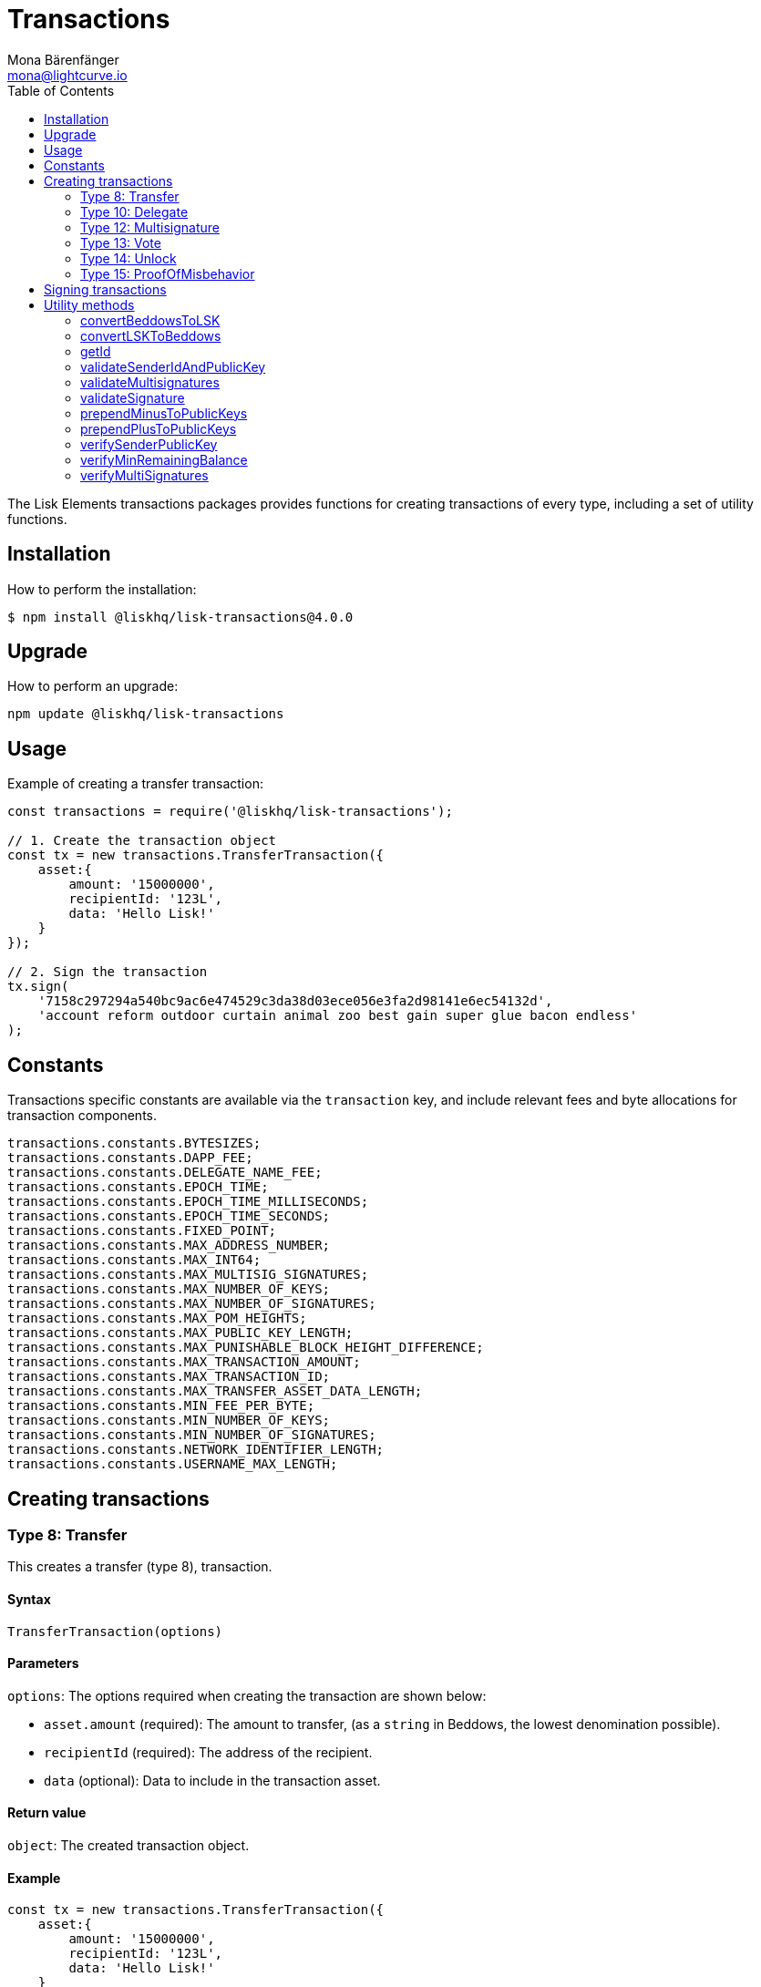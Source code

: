 = Transactions
Mona Bärenfänger <mona@lightcurve.io>
:description: Transaction packages of Lisk Elements including creating & signing transactions, utility functions & example responses.
:page-aliases: lisk-elements/packages/transactions.adoc, reference/lisk-elements/packages/transactions.adoc
:toc:

The Lisk Elements transactions packages provides functions for creating transactions of every type, including a set of utility functions.

== Installation

How to perform the installation:

[source,bash]
----
$ npm install @liskhq/lisk-transactions@4.0.0
----

== Upgrade

How to perform an upgrade:

[source,bash]
----
npm update @liskhq/lisk-transactions
----

== Usage

.Example of creating a transfer transaction:
[source,js]
----
const transactions = require('@liskhq/lisk-transactions');

// 1. Create the transaction object
const tx = new transactions.TransferTransaction({
    asset:{
        amount: '15000000',
        recipientId: '123L',
        data: 'Hello Lisk!'
    }
});

// 2. Sign the transaction
tx.sign(
    '7158c297294a540bc9ac6e474529c3da38d03ece056e3fa2d98141e6ec54132d',
    'account reform outdoor curtain animal zoo best gain super glue bacon endless'
);
----

== Constants

Transactions specific constants are available via the `transaction` key, and include relevant fees and byte allocations for transaction components.

[source,js]
----
transactions.constants.BYTESIZES;
transactions.constants.DAPP_FEE;
transactions.constants.DELEGATE_NAME_FEE;
transactions.constants.EPOCH_TIME;
transactions.constants.EPOCH_TIME_MILLISECONDS;
transactions.constants.EPOCH_TIME_SECONDS;
transactions.constants.FIXED_POINT;
transactions.constants.MAX_ADDRESS_NUMBER;
transactions.constants.MAX_INT64;
transactions.constants.MAX_MULTISIG_SIGNATURES;
transactions.constants.MAX_NUMBER_OF_KEYS;
transactions.constants.MAX_NUMBER_OF_SIGNATURES;
transactions.constants.MAX_POM_HEIGHTS;
transactions.constants.MAX_PUBLIC_KEY_LENGTH;
transactions.constants.MAX_PUNISHABLE_BLOCK_HEIGHT_DIFFERENCE;
transactions.constants.MAX_TRANSACTION_AMOUNT;
transactions.constants.MAX_TRANSACTION_ID;
transactions.constants.MAX_TRANSFER_ASSET_DATA_LENGTH;
transactions.constants.MIN_FEE_PER_BYTE;
transactions.constants.MIN_NUMBER_OF_KEYS;
transactions.constants.MIN_NUMBER_OF_SIGNATURES;
transactions.constants.NETWORK_IDENTIFIER_LENGTH;
transactions.constants.USERNAME_MAX_LENGTH;
----

== Creating transactions

=== Type 8: Transfer

This creates a transfer (type 8), transaction.

==== Syntax

[source,js]
----
TransferTransaction(options)
----

==== Parameters

`options`: The options required when creating the transaction are shown below:

* `asset.amount` (required): The amount to transfer, (as a `string` in Beddows, the lowest denomination possible).
* `recipientId` (required): The address of the recipient.
* `data` (optional): Data to include in the transaction asset.


==== Return value

`object`: The created transaction object.

==== Example

[source,js]
----
const tx = new transactions.TransferTransaction({
    asset:{
        amount: '15000000',
        recipientId: '123L',
        data: 'Hello Lisk!'
    }
});
/*
TransferTransaction {
  senderPublicKey: '',
  signatures: [],
  nonce: 0n,
  fee: 0n,
  type: 8,
  _id: undefined,
  confirmations: undefined,
  blockId: undefined,
  height: undefined,
  receivedAt: undefined,
  asset: { data: 'Hello Lisk!', recipientId: '123L', amount: 15000000n }
}
*/
----

=== Type 10: Delegate

This creates a register delegate (type 10), transaction.

==== Syntax

[source,js]
----
DelegateTransaction(options)
----

==== Parameters

`options`: The options required when creating the transaction are shown below:

* `asset.username`: The delegate username to register.

==== Return value

`object`: The created transaction object.

==== Example

[source,js]
----
const tx =  new transactions.DelegateTransaction({ asset:{ username: 'myDelegate'}});
/*
DelegateTransaction {
  senderPublicKey: '',
  signatures: [],
  nonce: 0n,
  fee: 0n,
  type: 10,
  _id: undefined,
  confirmations: undefined,
  blockId: undefined,
  height: undefined,
  receivedAt: undefined,
  asset: { username: 'myDelegate' }
}
*/
----

=== Type 12: Multisignature

This creates a register multisignature account (type 12), transaction.

==== Syntax

[source,js]
----
MultisignatureTransaction(options)
----

==== Parameters

`options`: The options required when creating the transaction are shown below:

* `asset.mandatoryKeys`: An array of public keys which are required for the multisignature group.
* `asset.optionalKeys`: An array of public keys which are optionally part of the multisignature group.
* `asset.numberOfSignatures`: The minimum number of signatures required to authorise a transaction.
This needs to be a value between 1 and 64.
* `nonce`: The nonce of the account that will sign this transaction.
* `fee`: The transaction fee.
This has to be equal or greater than the minimum fee for this transaction.

==== Return value

`object`: The created transaction object.

==== Example

[source,js]
----
const tx = new transactions.MultisignatureTransaction({
    asset: {
        mandatoryKeys: [
            '9d3058175acab969f41ad9b86f7a2926c74258670fe56b37c429c01fca9f2f0f',
            '141b16ac8d5bd150f16b1caa08f689057ca4c4434445e56661831f4e671b7c0a',
            '3ff32442bb6da7d60c1b7752b24e6467813c9b698e0f278d48c43580da972135',
        ],
        optionalKeys: [],
        numberOfSignatures: 3,
    },
    nonce: '2',
    fee: '250000',
});
console.log(tx);
/*
MultisignatureTransaction {
  senderPublicKey: '',
  signatures: [],
  nonce: 2n,
  fee: 250000n,
  type: 12,
  _id: undefined,
  confirmations: undefined,
  blockId: undefined,
  height: undefined,
  receivedAt: undefined,
  asset: {
    mandatoryKeys: [
      '9d3058175acab969f41ad9b86f7a2926c74258670fe56b37c429c01fca9f2f0f',
      '141b16ac8d5bd150f16b1caa08f689057ca4c4434445e56661831f4e671b7c0a',
      '3ff32442bb6da7d60c1b7752b24e6467813c9b698e0f278d48c43580da972135',
    ],
    optionalKeys: [],
    numberOfSignatures: 3,
    networkIdentifier: '7158c297294a540bc9ac6e474529c3da38d03ece056e3fa2d98141e6ec54132d'
  },
  MAX_KEYS_COUNT: 64
}
*/
----

[[vote]]
=== Type 13: Vote

This creates a cast votes (type 13), transaction.

==== Syntax

[source,js]
----
castVotes(options)
----

==== Parameters

`options`: The options required when creating the transaction are shown below:

* `asset.votes`: An array of objects with a `delegateAddress` and the `amount` of tokens that will be locked for this delegate.

==== Return value

`object`: The created transaction object.

==== Example

[source,js]
----
const tx = new transactions.VoteTransaction({
    asset:{
        votes:[
            { delegateAddress:'11750255083444888021L', amount: '-1000000000'},
            { delegateAddress:'64373847834494888026L', amount: '3000000000'}
        ]
    }
});

/*
VoteTransaction {
  senderPublicKey: '',
  signatures: [],
  nonce: 0n,
  fee: 0n,
  type: 13,
  _id: undefined,
  confirmations: undefined,
  blockId: undefined,
  height: undefined,
  receivedAt: undefined,
  asset: { votes: [
  { delegateAddress: '11750255083444888021L', amount: -1000000000n },
  { delegateAddress: '64373847834494888026L', amount: 3000000000n }
  ]}
}
  */
----

=== Type 14: Unlock

This creates a unlock (type 14), transaction in order to unlock tokens that have been locked with the <<vote,VoteTransaction>>.

==== Syntax

[source,js]
----
UnlockTransaction(options)
----

==== Parameters

`options`: The options required when creating the transaction are shown below:

* `asset.unlockingObjects`: An array of objects with a `delegateAddress`, the `unvoteHeight`, and the `amount` of tokens that will be unlocked for this delegate.

==== Return value

`object`: The created transaction object.

==== Example

[source,js]
----
const tx = new transactions.UnlockTransaction({
    asset:{
        unlockingObjects:[
            { delegateAddress:'11750255083444888021L', amount: '-1000000000', unvoteHeight: '1234'},
            { delegateAddress:'64373847834494888026L', amount: '3000000000', unvoteHeight: '1234' }
        ]
    }
});
/*
UnlockTransaction {
  senderPublicKey: '',
  signatures: [],
  nonce: 0n,
  fee: 0n,
  type: 14,
  _id: undefined,
  confirmations: undefined,
  blockId: undefined,
  height: undefined,
  receivedAt: undefined,
  asset: { unlockingObjects: [
  {
    delegateAddress: '11750255083444888021L',
    amount: -1000000000n,
    unvoteHeight: '1234'
  },
  {
    delegateAddress: '64373847834494888026L',
    amount: 3000000000n,
    unvoteHeight: '1234'
  }
 ]}
}
  */
----

=== Type 15: ProofOfMisbehavior

This creates a proof of misbehavior (type 15), transaction.

==== Syntax

[source,js]
----
transactions.ProofOfMisbehaviorTransaction(options)
----

==== Parameters

`options`: The options required when creating the transaction are shown below:

* `asset.header1` (required): The blockheader that is contradicting with `asset.header2` as per BFT violation rules.
* `asset.header2` (required): The blockheader that is contradicting with `asset.header1` as per BFT violation rules.

==== Return value

`object`: The created transaction object.

==== Example

[source,js]
----
const tx = new transactions.ProofOfMisbehaviorTransaction({
    asset:{
        header1: {
            blockSignature: 'e8b4768a7805bdcef097458e52b4acc5aed9816032504a57a0ae14ede0054bd916ddc0ff93a4baac91048930afde72f0e89a9fd5b07bd98620e3d5558b34b005',
            generatorPublicKey: '7a7f24c061db6a92320ba14323f814c20dbcc811a931ead3ca63c75a4de1b643',
            height: 8938,
            maxHeightPreviouslyForged: 8788,
            maxHeightPrevoted: 8868,
            numberOfTransactions: 0,
            payloadHash: 'e3b0c44298fc1c149afbf4c8996fb92427ae41e4649b934ca495991b7852b855',
            payloadLength: 0,
            previousBlockId: '9326981395427095175',
            reward: '500000000',
            seedReveal: 'abe2a66d7a35fd7b580e977d9f7911ae',
            timestamp: 122329567,
            totalAmount: '0',
            totalFee: '0',
            version: 2
        },
        header2: {
            blockSignature: '31ccf4ce1a3a224a2a32c3f4bdc6fad0ddb8feb45b05b7d411eee1a608f9d91284d09c727bba173c882d5dc90cb951c5affc10462d650031a627e00d919cbf08',
            generatorPublicKey: '7a7f24c061db6a92320ba14323f814c20dbcc811a931ead3ca63c75a4de1b643',
            height: 8933,
            maxHeightPreviouslyForged: 8788,
            maxHeightPrevoted: 8868,
            numberOfTransactions: 0,
            payloadHash: 'e3b0c44298fc1c149afbf4c8996fb92427ae41e4649b934ca495991b7852b855',
            payloadLength: 0,
            previousBlockId: '9326981395427095175',
            reward: '500000000',
            seedReveal: 'abe2a66d7a35fd7b580e977d9f7911ae',
            timestamp: 122329567,
            totalAmount: '0',
            totalFee: '0',
            version: 2
        }
    }
});
/*
ProofOfMisbehaviorTransaction {
  senderPublicKey: '',
  signatures: [],
  nonce: 0n,
  fee: 0n,
  type: 15,
  _id: undefined,
  confirmations: undefined,
  blockId: undefined,
  height: undefined,
  receivedAt: undefined,
  asset: {
    header1: {
      blockSignature: 'e8b4768a7805bdcef097458e52b4acc5aed9816032504a57a0ae14ede0054bd916ddc0ff93a4baac91048930afde72f0e89a9fd5b07bd98620e3d5558b34b005',
      generatorPublicKey: '7a7f24c061db6a92320ba14323f814c20dbcc811a931ead3ca63c75a4de1b643',
      height: 8938,
      maxHeightPreviouslyForged: 8788,
      maxHeightPrevoted: 8868,
      numberOfTransactions: 0,
      payloadHash: 'e3b0c44298fc1c149afbf4c8996fb92427ae41e4649b934ca495991b7852b855',
      payloadLength: 0,
      previousBlockId: '9326981395427095175',
      reward: '500000000',
      seedReveal: 'abe2a66d7a35fd7b580e977d9f7911ae',
      timestamp: 122329567,
      totalAmount: '0',
      totalFee: '0',
      version: 2
    },
    header2: {
      blockSignature: '31ccf4ce1a3a224a2a32c3f4bdc6fad0ddb8feb45b05b7d411eee1a608f9d91284d09c727bba173c882d5dc90cb951c5affc10462d650031a627e00d919cbf08',
      generatorPublicKey: '7a7f24c061db6a92320ba14323f814c20dbcc811a931ead3ca63c75a4de1b643',
      height: 8933,
      maxHeightPreviouslyForged: 8788,
      maxHeightPrevoted: 8868,
      numberOfTransactions: 0,
      payloadHash: 'e3b0c44298fc1c149afbf4c8996fb92427ae41e4649b934ca495991b7852b855',
      payloadLength: 0,
      previousBlockId: '9326981395427095175',
      reward: '500000000',
      seedReveal: 'abe2a66d7a35fd7b580e977d9f7911ae',
      timestamp: 122329567,
      totalAmount: '0',
      totalFee: '0',
      version: 2
    },
    reward: 0n
  }
}

  */
----

== Signing transactions

After the transaction object was created as described in the section <<create,Creating transactions>>, it is necessary to sign the transaction before it can be broadcast to a node.

[source,js]
----
tx.sign(
    '7158c297294a540bc9ac6e474529c3da38d03ece056e3fa2d98141e6ec54132d', <1>
    'account reform outdoor curtain animal zoo best gain super glue bacon endless' <2>
    );
/*
TransferTransaction {
  senderPublicKey: 'f7425ba1b192e07639a0304531e21117ccc1852279b6ec7c296b18bd95bcc4c3',
  signatures: [
    'f6635a1f53f1e97443771c2b31b9f8cdfb1a5afb875f5d2bae8fec71c861fc8f3c9c312ac4fbc8a404a7b906b1bc7d62ca0851568ee30425452a497ab37caa0b'
  ],
  nonce: 0n,
  fee: 0n,
  type: 8,
  _id: '10457170653864555613',
  confirmations: undefined,
  blockId: undefined,
  height: undefined,
  receivedAt: undefined,
  asset: { data: 'Hello Lisk!', recipientId: '123L', amount: 15000000n }
}
 */
----

<1> The network identifier of the network, where you wish to post the transaction.
<2> Enter the 12 word mnemonic passphrase here for an account.

After the transaction is signed, the `signatures`, `senderPublicKey` and `networkIdentifier` are added to the transaction object.

It is also possible to get the minimum fee for this particular transaction to be accepted by the network, by executing the following command:

[source,js]
----
tx.minFee
/*
141000n
 */
----

== Utility methods

=== convertBeddowsToLSK

This converts the amounts in Beddows (the smallest denomination), to the corresponding amounts in one LSK.

==== Syntax

[source,js]
----
convertBeddowsToLSK(amount)
----

==== Parameters

`amount`: `string` Decimal representation of amount to be converted.

==== Return value

`string`: Amount in LSK.

==== Examples

[source,js]
----
transactions.utils.convertBeddowsToLSK('100000'); // '0.001'
----

=== convertLSKToBeddows

This converts the amounts in LSK to the corresponding amounts in Beddows, (the smallest denomination).

==== Syntax

[source,js]
----
convertLSKToBeddows(amount)
----

==== Parameters

`amount`: `string` Decimal representation of amount to be converted.

==== Return value

`string`: Amount in Beddows.

==== Examples

[source,js]
----
transactions.utils.convertLSKToBeddows('0.001'); // '100000'
----

=== getId

Returns a transaction ID for a transaction.

==== Syntax

[source,js]
----
getId(transactionBytes)
----

==== Parameters

`transactionBytes`: The buffer representation of the transaction whose ID is required.

==== Return value

`string`: The transaction ID.

=== validateSenderIdAndPublicKey

Validates if the senderId matches the public key of a transaction.

==== Syntax

[source,js]
----
validateSenderIdAndPublicKey(id, senderId, publicKey)
----

==== Parameters

* `id`: The transaction id.
* `senderId`: The address to validate as `string`.
* `senderPublicKey`: The public key to validate as `string`.

==== Return value

`boolean`: `true` If the public key matches the senderId, otherwise an error will be thrown.

=== validateMultisignatures

Validates multisignatures.

==== Syntax

[source,js]
----
validateMultisignatures(publicKeys, signatures, minimumValidations, transactionBytes(,id))
----

==== Parameters

* `publicKeys`: The public key to validate as a list of ``string``s.
* `signatures`: The signature to validate as a `string`.
* `minimumValidations`: The public key to validate as a `number`.
* `transactionBytes`: The buffer representation of the transaction.
* `id`: Optional transaction id.

==== Return value

`boolean`: `true` If the signature is valid for the provided transaction and public key, otherwise an error will be thrown.

=== validateSignature

Validates a signature.

==== Syntax

[source,js]
----
validateSignature(publicKey, signature, transactionBytes(,id))
----

==== Parameters

* `publicKey`: The public key to validate as a `string`.
* `signature`: The signature to validate as a `string`.
* `transactionBytes`: The buffer representation of the transaction.
* `id`: Optional transaction id.

==== Return value

`boolean`: `true` If the signature is valid for the provided transaction and public key, otherwise an error will be thrown.

=== prependMinusToPublicKeys

Prepends a `-` to a list of public keys.

==== Syntax

[source,js]
----
prependMinusToPublicKeys([publicKeys])
----

==== Parameters

`publicKeys`: List of public keys.

==== Return value

`publicKeys`: A list of public keys with a `-` prepended.

=== prependPlusToPublicKeys

Prepends a `+` to a list of public keys.

==== Syntax

[source,js]
----
prependPlusToPublicKeys([publicKeys])
----

==== Parameters

`publicKeys`: List of public keys.

==== Return value

`publicKeys`: A list of public keys with a `+` prepended.

=== verifySenderPublicKey

Verifies a public key from a sender of a transaction.

==== Syntax

[source,js]
----
verifySenderPublicKey(id, sender, publicKey)
----

==== Parameters

* `id`: The id of the transaction.
* `sender`: The sender account of the transaction.
* `publicKey`: The public key to verify.

==== Return value

`undefined`: If the public key is verified.
 A `TransactionError` is thrown, if the verification fails.

=== verifyMinRemainingBalance

Verifies if the remaining balance in the account is sufficient.

==== Syntax

[source,js]
----
verifyMinRemainingBalance(id, account, minRemainingBalance)
----

==== Parameters

* `id`: The id of the transaction.
* `account`: The sender account of the transaction.
* `minRemainingBalance`: The minimum account balance.

==== Return value

`undefined`: If the account has enough balance to pay the amount and fee of the transaction.
 A `TransactionError` is thrown, if the verification fails.

=== verifyMultiSignatures

Verifies signatures of a multisignature account for a transaction.

==== Syntax

[source,js]
----
verifyMultiSignatures(id, sender, signatures, transactionBytes)
----

==== Parameters

* `id`: The id of the transaction.
* `sender`: The sender account of the transaction.
* `signatures`: The signatures to verify.
* `transactionBytes`: The buffer representation of the transaction.

==== Return value

`object`: An object with the following:

* `status` Contains the result of the validation of the signatures.
* `errors` A list of ``TransactionError``s, empty if none have been thrown.
